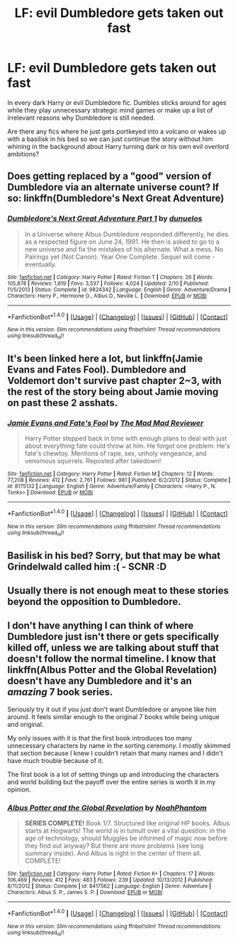 #+TITLE: LF: evil Dumbledore gets taken out fast

* LF: evil Dumbledore gets taken out fast
:PROPERTIES:
:Author: fenrisragnarok
:Score: 11
:DateUnix: 1511472927.0
:DateShort: 2017-Nov-24
:FlairText: Request
:END:
In every dark Harry or evil Dumbledore fic. Dumbles sticks around for ages while they play unnecessary strategic mind games or make up a list of irrelevant reasons why Dumbledore is still needed.

Are there any fics where he just gets portkeyed into a volcano or wakes up with a basilisk in his bed so we can just continue the story without him whining in the background about Harry turning dark or his own evil overlord ambitions?


** Does getting replaced by a "good" version of Dumbledore via an alternate universe count? If so: linkffn(Dumbledore's Next Great Adventure)
:PROPERTIES:
:Author: Freshenstein
:Score: 10
:DateUnix: 1511483952.0
:DateShort: 2017-Nov-24
:END:

*** [[http://www.fanfiction.net/s/9824342/1/][*/Dumbledore's Next Great Adventure Part 1/*]] by [[https://www.fanfiction.net/u/2198557/dunuelos][/dunuelos/]]

#+begin_quote
  In a Universe where Albus Dumbledore responded differently, he dies as a respected figure on June 24, 1991. He then is asked to go to a new universe and fix the mistakes of his alternate. What a mess. No Pairings yet (Not Canon). Year One Complete. Sequel will come - eventually.
#+end_quote

^{/Site/: [[http://www.fanfiction.net/][fanfiction.net]] *|* /Category/: Harry Potter *|* /Rated/: Fiction T *|* /Chapters/: 26 *|* /Words/: 105,878 *|* /Reviews/: 1,619 *|* /Favs/: 3,537 *|* /Follows/: 4,024 *|* /Updated/: 2/10 *|* /Published/: 11/5/2013 *|* /Status/: Complete *|* /id/: 9824342 *|* /Language/: English *|* /Genre/: Adventure/Drama *|* /Characters/: Harry P., Hermione G., Albus D., Neville L. *|* /Download/: [[http://www.ff2ebook.com/old/ffn-bot/index.php?id=9824342&source=ff&filetype=epub][EPUB]] or [[http://www.ff2ebook.com/old/ffn-bot/index.php?id=9824342&source=ff&filetype=mobi][MOBI]]}

--------------

*FanfictionBot*^{1.4.0} *|* [[[https://github.com/tusing/reddit-ffn-bot/wiki/Usage][Usage]]] | [[[https://github.com/tusing/reddit-ffn-bot/wiki/Changelog][Changelog]]] | [[[https://github.com/tusing/reddit-ffn-bot/issues/][Issues]]] | [[[https://github.com/tusing/reddit-ffn-bot/][GitHub]]] | [[[https://www.reddit.com/message/compose?to=tusing][Contact]]]

^{/New in this version: Slim recommendations using/ ffnbot!slim! /Thread recommendations using/ linksub(thread_id)!}
:PROPERTIES:
:Author: FanfictionBot
:Score: 3
:DateUnix: 1511483972.0
:DateShort: 2017-Nov-24
:END:


** It's been linked here a lot, but linkffn(Jamie Evans and Fates Fool). Dumbledore and Voldemort don't survive past chapter 2~3, with the rest of the story being about Jamie moving on past these 2 asshats.
:PROPERTIES:
:Author: archangelceaser
:Score: 7
:DateUnix: 1511478141.0
:DateShort: 2017-Nov-24
:END:

*** [[http://www.fanfiction.net/s/8175132/1/][*/Jamie Evans and Fate's Fool/*]] by [[https://www.fanfiction.net/u/699762/The-Mad-Mad-Reviewer][/The Mad Mad Reviewer/]]

#+begin_quote
  Harry Potter stepped back in time with enough plans to deal with just about everything fate could throw at him. He forgot one problem: He's fate's chewtoy. Mentions of rape, sex, unholy vengeance, and venomous squirrels. Reposted after takedown!
#+end_quote

^{/Site/: [[http://www.fanfiction.net/][fanfiction.net]] *|* /Category/: Harry Potter *|* /Rated/: Fiction M *|* /Chapters/: 12 *|* /Words/: 77,208 *|* /Reviews/: 412 *|* /Favs/: 2,761 *|* /Follows/: 981 *|* /Published/: 6/2/2012 *|* /Status/: Complete *|* /id/: 8175132 *|* /Language/: English *|* /Genre/: Adventure/Family *|* /Characters/: <Harry P., N. Tonks> *|* /Download/: [[http://www.ff2ebook.com/old/ffn-bot/index.php?id=8175132&source=ff&filetype=epub][EPUB]] or [[http://www.ff2ebook.com/old/ffn-bot/index.php?id=8175132&source=ff&filetype=mobi][MOBI]]}

--------------

*FanfictionBot*^{1.4.0} *|* [[[https://github.com/tusing/reddit-ffn-bot/wiki/Usage][Usage]]] | [[[https://github.com/tusing/reddit-ffn-bot/wiki/Changelog][Changelog]]] | [[[https://github.com/tusing/reddit-ffn-bot/issues/][Issues]]] | [[[https://github.com/tusing/reddit-ffn-bot/][GitHub]]] | [[[https://www.reddit.com/message/compose?to=tusing][Contact]]]

^{/New in this version: Slim recommendations using/ ffnbot!slim! /Thread recommendations using/ linksub(thread_id)!}
:PROPERTIES:
:Author: FanfictionBot
:Score: 1
:DateUnix: 1511478181.0
:DateShort: 2017-Nov-24
:END:


** Basilisk in his bed? Sorry, but that may be what Grindelwald called him :( - SCNR :D
:PROPERTIES:
:Author: Laxian
:Score: 1
:DateUnix: 1512059095.0
:DateShort: 2017-Nov-30
:END:


** Usually there is not enough meat to these stories beyond the opposition to Dumbledore.
:PROPERTIES:
:Author: Krististrasza
:Score: 0
:DateUnix: 1511477197.0
:DateShort: 2017-Nov-24
:END:


** I don't have anything I can think of where Dumbledore just isn't there or gets specifically killed off, unless we are talking about stuff that doesn't follow the normal timeline. I know that linkffn(Albus Potter and the Global Revelation) doesn't have any Dumbledore and it's an /amazing/ 7 book series.

Seriously try it out if you just don't want Dumbledore or anyone like him around. It feels similar enough to the original 7 books while being unique and original.

My only issues with it is that the first book introduces too many unnecessary characters by name in the sorting ceremony. I mostly skimmed that section because I knew I couldn't retain that many names and I didn't have much trouble because of it.

The first book is a lot of setting things up and introducing the characters and world building but the payoff over the entire series is worth it in my opinion.
:PROPERTIES:
:Author: Kitten_Wizard
:Score: 0
:DateUnix: 1511542879.0
:DateShort: 2017-Nov-24
:END:

*** [[http://www.fanfiction.net/s/8417562/1/][*/Albus Potter and the Global Revelation/*]] by [[https://www.fanfiction.net/u/3435601/NoahPhantom][/NoahPhantom/]]

#+begin_quote
  *SERIES COMPLETE!* Book 1/7. Structured like original HP books. Albus starts at Hogwarts! The world is in tumult over a vital question: in the age of technology, should Muggles be informed of magic now before they find out anyway? But there are more problems (see long summary inside). And Albus is right in the center of them all. COMPLETE!
#+end_quote

^{/Site/: [[http://www.fanfiction.net/][fanfiction.net]] *|* /Category/: Harry Potter *|* /Rated/: Fiction K+ *|* /Chapters/: 17 *|* /Words/: 106,469 *|* /Reviews/: 412 *|* /Favs/: 483 *|* /Follows/: 239 *|* /Updated/: 10/13/2012 *|* /Published/: 8/11/2012 *|* /Status/: Complete *|* /id/: 8417562 *|* /Language/: English *|* /Genre/: Adventure *|* /Characters/: Albus S. P., James S. P. *|* /Download/: [[http://www.ff2ebook.com/old/ffn-bot/index.php?id=8417562&source=ff&filetype=epub][EPUB]] or [[http://www.ff2ebook.com/old/ffn-bot/index.php?id=8417562&source=ff&filetype=mobi][MOBI]]}

--------------

*FanfictionBot*^{1.4.0} *|* [[[https://github.com/tusing/reddit-ffn-bot/wiki/Usage][Usage]]] | [[[https://github.com/tusing/reddit-ffn-bot/wiki/Changelog][Changelog]]] | [[[https://github.com/tusing/reddit-ffn-bot/issues/][Issues]]] | [[[https://github.com/tusing/reddit-ffn-bot/][GitHub]]] | [[[https://www.reddit.com/message/compose?to=tusing][Contact]]]

^{/New in this version: Slim recommendations using/ ffnbot!slim! /Thread recommendations using/ linksub(thread_id)!}
:PROPERTIES:
:Author: FanfictionBot
:Score: 1
:DateUnix: 1511542921.0
:DateShort: 2017-Nov-24
:END:
